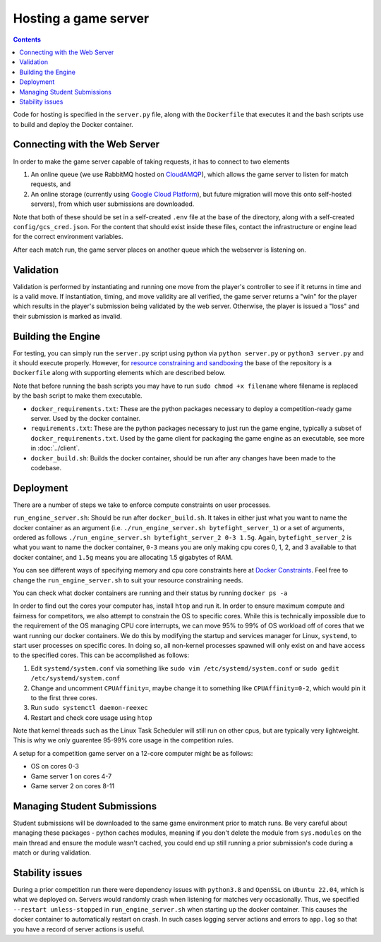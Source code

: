 Hosting a game server
=====================

.. contents::


Code for hosting is specified in the ``server.py`` file, along with the ``Dockerfile`` that executes it and the bash scripts use to build and deploy the Docker container. 

Connecting with the Web Server
------------------------------
In order to make the game server capable of taking requests, it has to connect to two elements

1. An online queue (we use RabbitMQ hosted on `CloudAMQP <https://www.cloudamqp.com/>`_), which allows the game server to listen for match requests, and
2. An online storage (currently using `Google Cloud Platform <https://console.cloud.google.com/>`_), but future migration will move this onto self-hosted servers), from which user submissions are downloaded.

Note that both of these should be set in a self-created ``.env`` file at the base of the directory, along with a self-created ``config/gcs_cred.json``. For the content that should exist inside these files,
contact the infrastructure or engine lead for the correct environment variables.

After each match run, the game server places on another queue which the webserver is listening on.

Validation
----------
Validation is performed by instantiating and running one move from the player's controller to see if it returns in time and is a valid move. 
If instantiation, timing, and move validity are all verified, the game server returns a "win" for the player which results in the player's submission being validated by the web server.
Otherwise, the player is issued a "loss" and their submission is marked as invalid.


Building the Engine
-------------------
For testing, you can simply run the ``server.py`` script using python via ``python server.py`` or ``python3 server.py`` and it should execute properly.
However, for `resource constraining and sandboxing <sandboxing>`_ the base of the repository is a ``Dockerfile`` along with supporting elements which are described below.

Note that before running the bash scripts you may have to run ``sudo chmod +x filename`` where filename is replaced by the bash script to make them executable.

- ``docker_requirements.txt``: These are the python packages necessary to deploy a competition-ready game server. Used by the docker container.
- ``requirements.txt``: These are the python packages necessary to just run the game engine, typically a subset of ``docker_requirements.txt``. Used by the game client for packaging the game engine as an executable, see more in :doc:`../client`.
- ``docker_build.sh``: Builds the docker container, should be run after any changes have been made to the codebase.

Deployment
----------
There are a number of steps we take to enforce compute constraints on user processes.

``run_engine_server.sh``:  Should be run after ``docker_build.sh``. 
It takes in either just what you want to name the docker container
as an argument (i.e. ``./run_engine_server.sh bytefight_server_1``) 
or a set of arguments, ordered as follows ``./run_engine_server.sh bytefight_server_2 0-3 1.5g``. 
Again, ``bytefight_server_2`` is what you want to name the docker container,  ``0-3`` means you are only making 
cpu cores 0, 1, 2, and 3 available to that docker container, and ``1.5g`` means you are allocating 1.5 gigabytes of RAM.

You can see different ways of specifying memory and cpu core constraints here at 
`Docker Constraints <https://docs.docker.com/engine/containers/resource_constraints/>`_. Feel free to change the 
``run_engine_server.sh`` to suit your resource constraining needs.

You can check what docker containers are running and their status by running ``docker ps -a``

In order to find out the cores your computer has, install ``htop`` and run it. In order to ensure maximum compute and fairness for competitors, we also attempt to constrain
the OS to specific cores. While this is technically impossible due to the requirement of the OS managing CPU core interrupts, we can move 95% to 99% of OS workload off of
cores that we want running our docker containers.  We do this by modifying the startup and services manager for Linux, ``systemd``, to start user processes on specific cores. 
In doing so, all non-kernel processes spawned will only exist on and have access to the specified cores. This can be accomplished as follows:

1. Edit ``systemd/system.conf`` via something like ``sudo vim /etc/systemd/system.conf`` or ``sudo gedit /etc/systemd/system.conf``
2. Change and uncomment ``CPUAffinity=``, maybe change it to something like ``CPUAffinity=0-2``, which would pin it to the first three cores.
3. Run ``sudo systemctl daemon-reexec``
4. Restart and check core usage using ``htop``

Note that kernel threads such as the Linux Task Scheduler will still run on other cpus, but are typically very lightweight. 
This is why we only guarentee 95-99% core usage in the competition rules.

A setup for a competition game server on a 12-core computer might be as follows:

- OS on cores 0-3
- Game server 1 on cores 4-7
- Game server 2 on cores 8-11


Managing Student Submissions
----------------------------
Student submissions will be downloaded to the same game environment prior to match runs. Be very careful about managing these packages - python caches modules, meaning if you
don't delete the module from ``sys.modules`` on the main thread and ensure the module wasn't cached, you could end up still running a prior submission's code during a match or during validation. 

Stability issues
----------------
During a prior competition run there were dependency issues with ``python3.8`` and ``OpenSSL`` on ``Ubuntu 22.04``, which is what we deployed on. Servers would randomly crash when listening for matches
very occasionally. Thus, we specified ``--restart unless-stopped`` in ``run_engine_server.sh`` when starting up the docker container. This causes the docker container to automatically restart on crash. 
In such cases logging server actions and errors to ``app.log`` so that you have a record of server actions is useful.